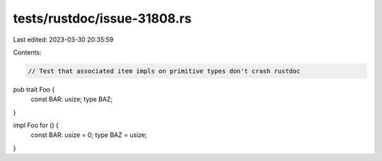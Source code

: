 tests/rustdoc/issue-31808.rs
============================

Last edited: 2023-03-30 20:35:59

Contents:

.. code-block:: rs

    // Test that associated item impls on primitive types don't crash rustdoc

pub trait Foo {
    const BAR: usize;
    type BAZ;
}

impl Foo for () {
    const BAR: usize = 0;
    type BAZ = usize;
}


